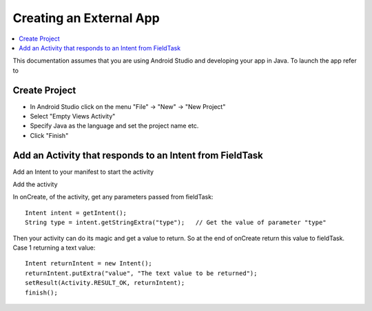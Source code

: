 .. _creating-external-app:

Creating an External App
========================

.. contents::
 :local:

This documentation assumes that you are using Android Studio and developing your app in Java.  To launch the app refer to

.. seealso:: :doc:`external-applications`

Create Project
--------------

*  In Android Studio click on the menu  "File" -> "New" -> "New Project"
*  Select "Empty Views Activity"
*  Specify Java as the language and set the project name etc.
*  Click "Finish"

Add an Activity that responds to an Intent from FieldTask
---------------------------------------------------------

Add an Intent to your manifest to start the activity

Add the activity

In onCreate, of the activity, get any parameters passed from fieldTask::

  Intent intent = getIntent();
  String type = intent.getStringExtra("type");   // Get the value of parameter "type"

Then your activity can do its magic and get a value to return. So at the end of onCreate
return this value to fieldTask.  Case 1 returning a text value::

  Intent returnIntent = new Intent();
  returnIntent.putExtra("value", "The text value to be returned");
  setResult(Activity.RESULT_OK, returnIntent);
  finish();


